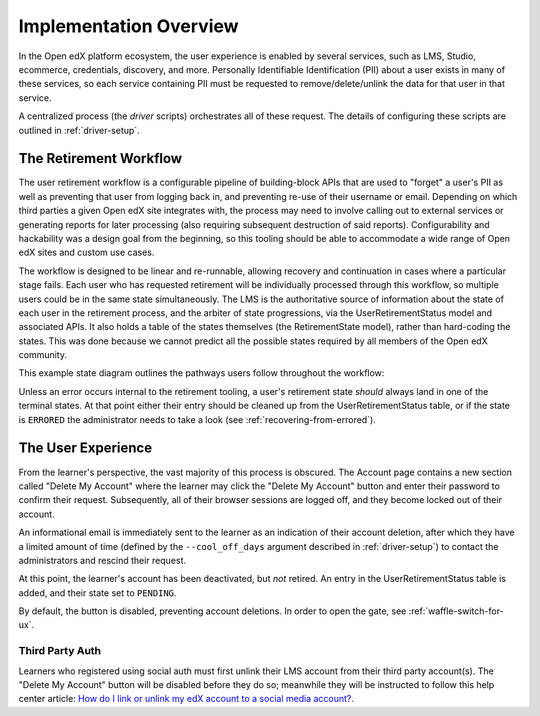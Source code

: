 
***********************
Implementation Overview
***********************

In the Open edX platform ecosystem, the user experience is enabled by several
services, such as LMS, Studio, ecommerce, credentials, discovery, and more.
Personally Identifiable Identification (PII) about a user exists in many of
these services, so each service containing PII must be requested to
remove/delete/unlink the data for that user in that service.

A centralized process (the *driver* scripts) orchestrates all of these request.
The details of configuring these scripts are outlined in
:ref:`driver-setup`.

The Retirement Workflow
***********************

The user retirement workflow is a configurable pipeline of building-block APIs
that are used to "forget" a user's PII as well as preventing that user from
logging back in, and preventing re-use of their username or email.  Depending
on which third parties a given Open edX site integrates with, the process may
need to involve calling out to external services or generating reports for
later processing (also requiring subsequent destruction of said reports).
Configurability and hackability was a design goal from the beginning, so this
tooling should be able to accommodate a wide range of Open edX sites and custom
use cases.

The workflow is designed to be linear and re-runnable, allowing recovery and
continuation in cases where a particular stage fails.  Each user who has
requested retirement will be individually processed through this workflow, so
multiple users could be in the same state simultaneously.  The LMS is the
authoritative source of information about the state of each user in the
retirement process, and the arbiter of state progressions, via the
UserRetirementStatus model and associated APIs.  It also holds a table of the
states themselves (the RetirementState model), rather than hard-coding the
states.  This was done because we cannot predict all the possible states
required by all members of the Open edX community.

This example state diagram outlines the pathways users follow throughout the
workflow:

.. digraph:: retirement_states_example
   :align: center

      ranksep = "0.3";

      node[fontname=Courier,fontsize=12,shape=box,group=main]
      { rank = same INIT[style=invis] PENDING }
      INIT -> PENDING;
      "..."[shape=none]
      PENDING -> RETIRING_ENROLLMENTS -> ENROLLMENTS_COMPLETE -> RETIRING_FORUMS -> FORUMS_COMPLETE -> "..." -> COMPLETE;

      node[group=""];
      RETIRING_ENROLLMENTS -> ERRORED;
      RETIRING_FORUMS -> ERRORED;
      PENDING -> ABORTED;

      subgraph cluster_terminal_states {
          label = "Terminal States";
          labelloc = b  // put label at bottom
          {rank = same ERRORED COMPLETE ABORTED}
      }

Unless an error occurs internal to the retirement tooling, a user's retirement
state *should* always land in one of the terminal states.  At that point either
their entry should be cleaned up from the UserRetirementStatus table, or if the
state is ``ERRORED`` the administrator needs to take a look (see
:ref:`recovering-from-errored`).

The User Experience
*******************

From the learner's perspective, the vast majority of this process is obscured.
The Account page contains a new section called "Delete My Account" where the
learner may click the "Delete My Account" button and enter their password to
confirm their request.  Subsequently, all of their browser sessions are logged
off, and they become locked out of their account.

An informational email is immediately sent to the learner as an indication of
their account deletion, after which they have a limited amount of time (defined
by the ``--cool_off_days`` argument described in :ref:`driver-setup`) to
contact the administrators and rescind their request.

At this point, the learner's account has been deactivated, but *not* retired.
An entry in the UserRetirementStatus table is added, and their state set to
``PENDING``.

By default, the button is disabled, preventing account deletions.  In order to
open the gate, see :ref:`waffle-switch-for-ux`.

Third Party Auth
----------------

Learners who registered using social auth must first unlink their LMS account
from their third party account(s).  The "Delete My Account" button will be
disabled before they do so; meanwhile they will be instructed to follow this
help center article: `How do I link or unlink my edX account to a social media
account?  <https://support.edx.org/hc/en-us/articles/207206067>`_.
